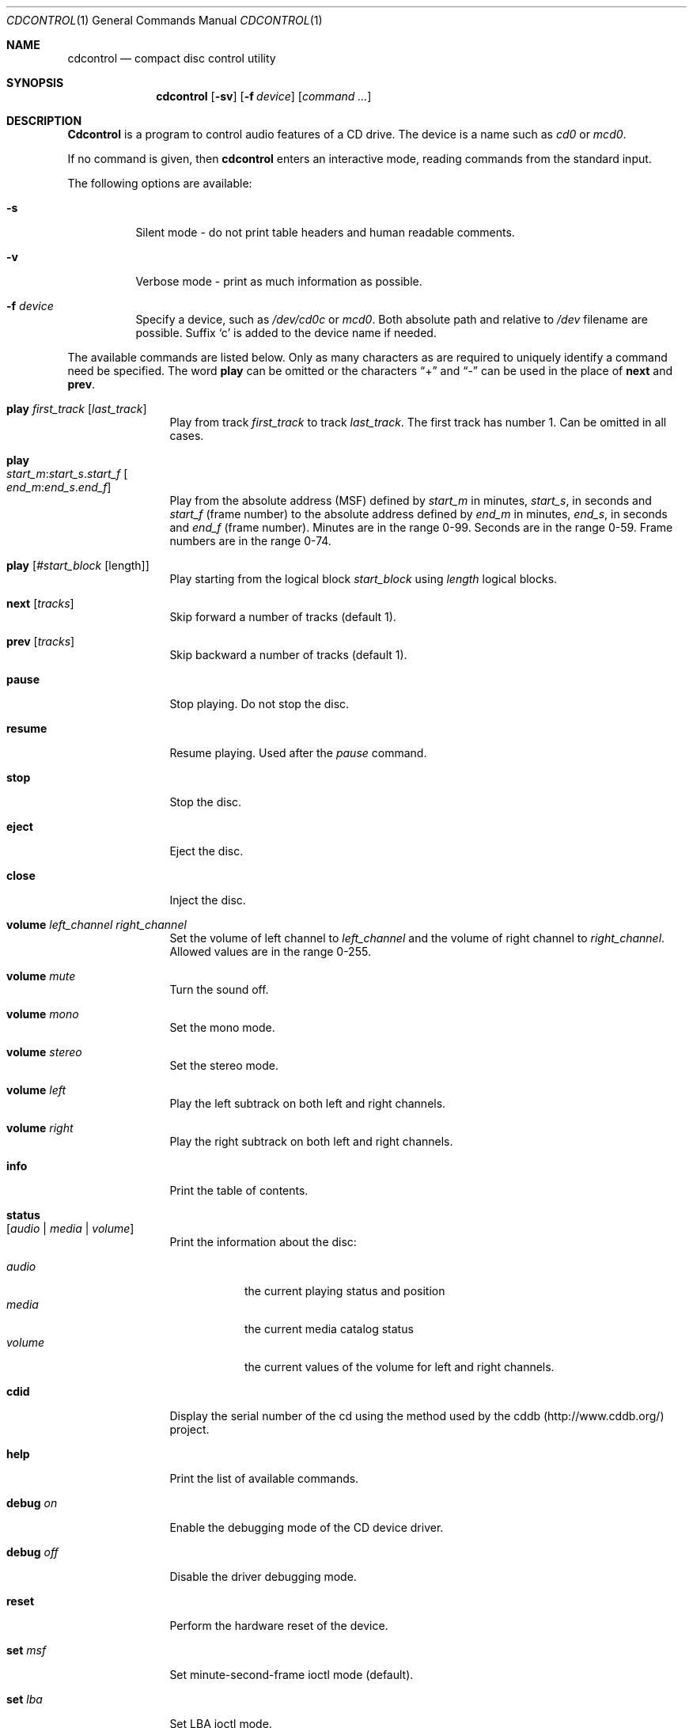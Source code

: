 .\" $FreeBSD$
.\"
.Dd July 3, 1995
.Dt CDCONTROL 1
.Os
.Sh NAME
.Nm cdcontrol
.Nd compact disc control utility
.Sh SYNOPSIS
.Nm
.Op Fl sv
.Op Fl f Ar device
.Op Ar command ...
.Sh DESCRIPTION
.Nm Cdcontrol
is a program to control audio features of a CD drive.
The device is a name such
as
.Pa cd0
or
.Pa mcd0 .
.Pp
If no command is given, then
.Nm
enters an interactive mode, reading commands from the standard input.
.Pp
The following options are available:
.Bl -tag -width indent
.It Fl s
Silent mode - do not print table headers and human readable comments.
.It Fl v
Verbose mode - print as much information as possible.
.It Fl f Ar device
Specify a device, such as
.Pa /dev/cd0c
or
.Pa mcd0 .
Both absolute path and relative to
.Pa /dev
filename are possible.
Suffix `c' is added to the device name if needed.
.El
.Pp
The available commands are listed below.  Only as many
characters as are required to uniquely identify a command
need be specified.
The word
.Cm play
can be omitted or the characters
.Dq +
and
.Dq -
can be used in the
place of
.Cm next
and
.Cm prev .
.Bl -tag -width Cm
.It Cm play Ar first_track Op Ar last_track
Play from track
.Ar first_track
to track
.Ar last_track .
The first track has number 1.
Can be omitted in all cases.
.It Cm play Xo
.Ar start_m : Ns Ar start_s . Ns Ar start_f
.Oo Ar end_m : Ns Ar end_s . Ns
.Ar end_f Oc
.Xc
Play from the absolute address
(MSF) defined by
.Ar start_m
in minutes,
.Ar start_s ,
in seconds and
.Ar start_f
(frame number) to the absolute address defined by
.Ar end_m
in minutes,
.Ar end_s ,
in seconds and
.Ar end_f
(frame number). Minutes are in the range 0-99.
Seconds are in the range 0-59.
Frame numbers are in the range 0-74.
.It Cm play Op Ar #start_block Op length
Play starting from the logical block
.Ar start_block
using
.Ar length
logical blocks.
.It Cm next Op Ar tracks
Skip forward a number of tracks (default 1).
.It Cm prev Op Ar tracks
Skip backward a number of tracks (default 1).
.It Cm pause
Stop playing.
Do not stop the disc.
.It Cm resume
Resume playing.
Used after the
.Em pause
command.
.It Cm stop
Stop the disc.
.It Cm eject
Eject the disc.
.It Cm close
Inject the disc.
.It Cm volume Ar left_channel Ar right_channel
Set the volume of left channel to
.Ar left_channel
and the volume of right channel to
.Ar right_channel .
Allowed values are in the range 0-255.
.It Cm volume Ar mute
Turn the sound off.
.It Cm volume Ar mono
Set the mono mode.
.It Cm volume Ar stereo
Set the stereo mode.
.It Cm volume Ar left
Play the left subtrack on both left and right channels.
.It Cm volume Ar right
Play the right subtrack on both left and right channels.
.It Cm info
Print the table of contents.
.It Cm status Xo
.Op Ar audio | media | volume
.Xc
Print the information about the disc:
.Pp
.Bl -tag -width "volume" -compact
.It Ar audio
the current playing status and position
.It Ar media
the current media catalog status
.It Ar volume
the current values of the volume for left and right channels.
.El
.It Cm cdid
Display the serial number of the cd using the method used by the
cddb (http://www.cddb.org/) project.
.It Cm help
Print the list of available commands.
.It Cm debug Ar on
Enable the debugging mode of the CD device driver.
.It Cm debug Ar off
Disable the driver debugging mode.
.It Cm reset
Perform the hardware reset of the device.
.It Cm set Ar msf
Set minute-second-frame ioctl mode (default).
.It Cm set Ar lba
Set LBA ioctl mode.
.It Cm quit
Quit the program.
.El
.Sh ENVIRONMENT
The following environment variables affect the execution of
.Nm :
.Pp
.Bl -tag -width CD_DRIVE -compact
.It Ev CDROM
The cd device to use if one isn't specified with the
.Fl f
flag.
.Pp
.It Ev CDPLAY
.It Ev CD_DRIVE
.It Ev DISC
.It Ev MUSIC_CD
These variables have been deprecated in favour of
.Ev CDROM .
.El
.Sh FILES
.Bl -tag -width /dev/mcd0c -compact
.It Pa /dev/cd0c
.It Pa /dev/mcd0c
.It Pa /dev/acd0c
.El
.Sh AUTHORS
.An Jean-Marc Zucconi ,
.An Andrey A.\ Chernov ,
.An Serge V.\ Vakulenko
.Sh HISTORY
The
.Nm
command appeared in
.Fx 2.1 .
